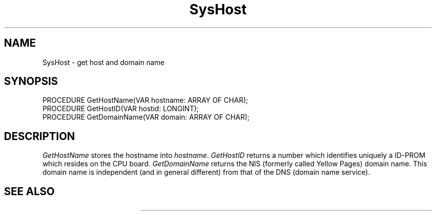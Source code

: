 .\" --------------------------------------
.\" Oberon System Documentation  AFB  5/91
.\" (c) University of Ulm, SAI, D-7900 Ulm
.\" --------------------------------------
.de Pg
.nf
.ie t \{\
.	sp 0.3v
.	ps 9
.	ft CW
.\}
.el .sp 1v
..
.de Pe
.ie t \{\
.	ps
.	ft P
.	sp 0.3v
.\}
.el .sp 1v
.fi
..
.TH SysHost 3 "Oberon System"
.SH NAME
SysHost \- get host and domain name
.SH SYNOPSIS
.Pg
PROCEDURE GetHostName(VAR hostname: ARRAY OF CHAR);
PROCEDURE GetHostID(VAR hostid: LONGINT);
PROCEDURE GetDomainName(VAR domain: ARRAY OF CHAR);
.Pe
.SH DESCRIPTION
.I GetHostName
stores the hostname into \fIhostname\fP.
.I GetHostID
returns a number which identifies uniquely a ID-PROM which resides
on the CPU board.
.I GetDomainName
returns the NIS (formerly called Yellow Pages) domain name.
This domain name is independent (and in general different)
from that of the DNS (domain name service).
.SH "SEE ALSO"
.TS
lfI l.
gethostname(2)	\fIGetHostName\fP
gethostid(2)	\fIGetHostID\fP
getdomainname(2)	\fIGetDomainName\fP
.TE
.\" ---------------------------------------------------------------------------
.\" $Id: SysHost.3,v 1.1 91/11/12 08:36:41 borchert Exp $
.\" ---------------------------------------------------------------------------
.\" $Log:	SysHost.3,v $
.\" Revision 1.1  91/11/12  08:36:41  borchert
.\" Initial revision
.\" 
.\" ---------------------------------------------------------------------------
